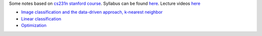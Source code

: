 .. title: cs231n notes
.. slug: index
.. date: 2016-12-15 21:55:43 UTC
.. tags: 
.. category: 
.. link: 
.. description: 
.. type: text
.. author: Illarion Khlestov

Some notes based on `cs231n stanford course <http://cs231n.stanford.edu/index.html>`__. 
Syllabus can be found `here <http://cs231n.stanford.edu/syllabus.html>`__. Lecture videos `here <https://www.youtube.com/playlist?list=PLkt2uSq6rBVctENoVBg1TpCC7OQi31AlC>`__

* `Image classification and the data-driven approach, k-nearest neighbor <link://slug/1_image_classification>`__
* `Linear classification <link://slug/2_linear_classification>`__
* `Optimization <link://slug/3_optimization>`__
